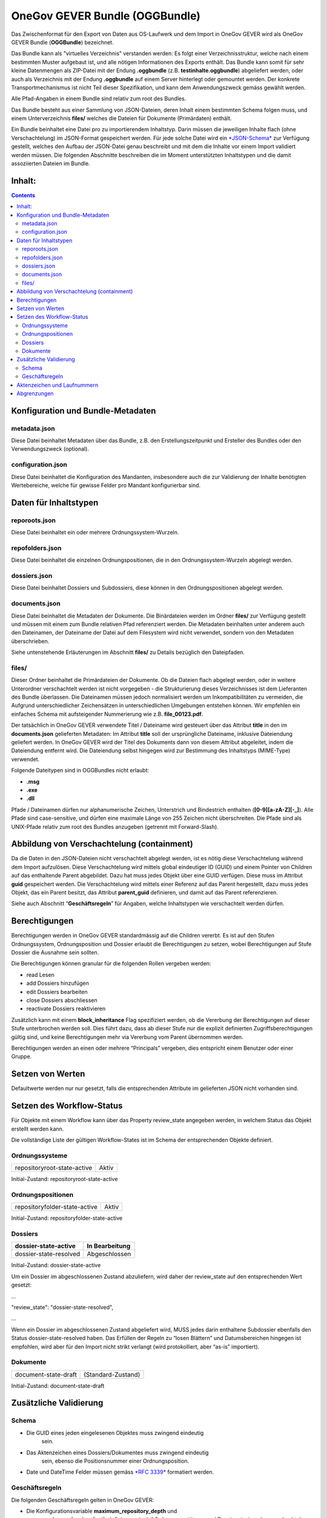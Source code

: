 .. _kapitel-oggbundle-main:

===============================
OneGov GEVER Bundle (OGGBundle)
===============================

Das Zwischenformat für den Export von Daten aus OS-Laufwerk und dem
Import in OneGov GEVER wird als OneGov GEVER Bundle (**OGGBundle**)
bezeichnet.

Das Bundle kann als "virtuelles Verzeichnis" verstanden werden: Es folgt
einer Verzeichnisstruktur, welche nach einem bestimmten Muster aufgebaut
ist, und alle nötigen Informationen des Exports enthält. Das Bundle kann
somit für sehr kleine Datenmengen als ZIP-Datei mit der Endung
**.oggbundle** (z.B. **testinhalte.oggbundle**) abgeliefert werden, oder
auch als Verzeichnis mit der Endung **.oggbundle** auf einem Server
hinterlegt oder gemountet werden. Der konkrete Transportmechanismus ist
nicht Teil dieser Spezifikation, und kann dem Anwendungszweck gemäss
gewählt werden.

Alle Pfad-Angaben in einem Bundle sind relativ zum root des Bundles.

Das Bundle besteht aus einer Sammlung von JSON-Dateien, deren Inhalt
einem bestimmten Schema folgen muss, und einem Unterverzeichnis
**files/** welches die Dateien für Dokumente (Primärdaten) enthält.

Ein Bundle beinhaltet eine Datei pro zu importierendem Inhaltstyp. Darin
müssen die jeweiligen Inhalte flach (ohne Verschachtelung) im
JSON-Format gespeichert werden. Für jede solche Datei wird ein
`*JSON-Schema* <http://json-schema.org/>`__ zur Verfügung gestellt,
welches den Aufbau der JSON-Datei genau beschreibt und mit dem die
Inhalte vor einem Import validiert werden müssen. Die folgenden
Abschnitte beschreiben die im Moment unterstützten Inhaltstypen und die
damit assoziierten Dateien im Bundle.

|img-image-1|

Inhalt:
-------
.. contents::

Konfiguration und Bundle-Metadaten
----------------------------------

metadata.json
~~~~~~~~~~~~~

Diese Datei beinhaltet Metadaten über das Bundle, z.B. den
Erstellungszeitpunkt und Ersteller des Bundles oder den Verwendungszweck
(optional).

configuration.json
~~~~~~~~~~~~~~~~~~

Diese Datei beinhaltet die Konfiguration des Mandanten, insbesondere
auch die zur Validierung der Inhalte benötigten Wertebereiche, welche
für gewisse Felder pro Mandant konfigurierbar sind.

Daten für Inhaltstypen
----------------------

reporoots.json
~~~~~~~~~~~~~~

Diese Datei beinhaltet ein oder mehrere Ordnungssystem-Wurzeln.

repofolders.json
~~~~~~~~~~~~~~~~

Diese Datei beinhaltet die einzelnen Ordnungspositionen, die in den
Ordnungssystem-Wurzeln abgelegt werden.

dossiers.json
~~~~~~~~~~~~~

Diese Datei beinhaltet Dossiers und Subdossiers, diese können in den
Ordnungspositionen abgelegt werden.

documents.json
~~~~~~~~~~~~~~

Diese Datei beinhaltet die Metadaten der Dokumente. Die Binärdateien
werden im Ordner **files/** zur Verfügung gestellt und müssen mit einem
zum Bundle relativen Pfad referenziert werden. Die Metadaten beinhalten
unter anderem auch den Dateinamen, der Dateiname der Datei auf dem
Filesystem wird nicht verwendet, sondern von den Metadaten
überschrieben.

Siehe untenstehende Erläuterungen im Abschnitt **files/** zu Details
bezüglich den Dateipfaden.

files/
~~~~~~

Dieser Ordner beinhaltet die Primärdateien der Dokumente. Ob die Dateien
flach abgelegt werden, oder in weitere Unterordner verschachtelt werden
ist nicht vorgegeben - die Strukturierung dieses Verzeichnisses ist dem
Lieferanten des Bundle überlassen. Die Dateinamen müssen jedoch
normalisiert werden um Inkompatibilitäten zu vermeiden, die Aufgrund
unterschiedlicher Zeichensätzen in unterschiedlichen Umgebungen
entstehen können. Wir empfehlen ein einfaches Schema mit aufsteigender
Nummerierung wie z.B. **file\_00123.pdf**.

Der tatsächlich in OneGov GEVER verwendete Titel / Dateiname wird
gesteuert über das Attribut **title** in den im **documents.json**
gelieferten Metadaten: Im Attribut **title** soll der ursprüngliche
Dateiname, inklusive Dateiendung geliefert werden. In OneGov GEVER wird
der Titel des Dokuments dann von diesem Attribut abgeleitet, indem die
Dateiendung entfernt wird. Die Dateiendung selbst hingegen wird zur
Bestimmung des Inhaltstyps (MIME-Type) verwendet.

Folgende Dateitypen sind in OGGBundles nicht erlaubt:

-  **.msg**

-  **.exe**

-  **.dll**

Pfade / Dateinamen dürfen nur alphanumerische Zeichen, Unterstrich und
Bindestrich enthalten (**[0-9][a-zA-Z][-\_]**). Alle Pfade sind
case-sensitive, und dürfen eine maximale Länge von 255 Zeichen nicht
überschreiten. Die Pfade sind als UNIX-Pfade relativ zum root des
Bundles anzugeben (getrennt mit Forward-Slash).

Abbildung von Verschachtelung (containment)
-------------------------------------------

Da die Daten in den JSON-Dateien nicht verschachtelt abgelegt werden,
ist es nötig diese Verschachtelung während dem Import aufzulösen. Diese
Verschachtelung wird mittels global eindeutiger ID (GUID) und einem
Pointer von Children auf das enthaltende Parent abgebildet. Dazu hat
muss jedes Objekt über eine GUID verfügen. Diese muss im Attribut
**guid** gespeichert werden. Die Verschachtelung wird mittels einer
Referenz auf das Parent hergestellt, dazu muss jedes Objekt, das ein
Parent besitzt, das Attribut **parent\_guid** definieren, und damit auf
das Parent referenzieren.

Siehe auch Abschnitt “\ **Geschäftsregeln**\ ” für Angaben, welche
Inhaltstypen wie verschachtelt werden dürfen.

Berechtigungen
--------------

Berechtigungen werden in OneGov GEVER standardmässig auf die Children
vererbt. Es ist auf den Stufen Ordnungssystem, Ordnungsposition und
Dossier erlaubt die Berechtigungen zu setzen, wobei Berechtigungen auf
Stufe Dossier die Ausnahme sein sollten.

Die Berechtigungen können granular für die folgenden Rollen vergeben
werden:

-  read Lesen

-  add Dossiers hinzufügen

-  edit Dossiers bearbeiten

-  close Dossiers abschliessen

-  reactivate Dossiers reaktivieren

Zusätzlich kann mit einem **block\_inheritance** Flag spezifiziert
werden, ob die Vererbung der Berechtigungen auf dieser Stufe
unterbrochen werden soll. Dies führt dazu, dass ab dieser Stufe nur die
explizit definierten Zugriffsberechtigungen gültig sind, und keine
Berechtigungen mehr via Vererbung vom Parent übernommen werden.

Berechtigungen werden an einen oder mehrere “Principals” vergeben, dies
entspricht einem Benutzer oder einer Gruppe.

Setzen von Werten
-----------------

Defaultwerte werden nur nur gesetzt, falls die entsprechenden Attribute
im gelieferten JSON nicht vorhanden sind.

Setzen des Workflow-Status
--------------------------

Für Objekte mit einem Workflow kann über das Property review\_state
angegeben werden, in welchem Status das Objekt erstellt werden kann.

Die vollständige Liste der gültigen Workflow-States ist im Schema der
entsprechenden Objekte definiert.

Ordnungssysteme
~~~~~~~~~~~~~~~
+-------------------------------+---------+
| repositoryroot-state-active   | Aktiv   |
+-------------------------------+---------+

Initial-Zustand: repositoryroot-state-active

Ordnungspositionen
~~~~~~~~~~~~~~~~~~
+---------------------------------+---------+
| repositoryfolder-state-active   | Aktiv   |
+---------------------------------+---------+

Initial-Zustand: repositoryfolder-state-active

Dossiers
~~~~~~~~
+--------------------------+------------------+
| dossier-state-active     | In Bearbeitung   |
+==========================+==================+
| dossier-state-resolved   | Abgeschlossen    |
+--------------------------+------------------+

Initial-Zustand: dossier-state-active

Um ein Dossier im abgeschlossenen Zustand abzuliefern, wird daher der
review\_state auf den entsprechenden Wert gesetzt:

...

"review\_state": "dossier-state-resolved",

...

Wenn ein Dossier im abgeschlossenen Zustand abgeliefert wird, MUSS jedes
darin enthaltene Subdossier ebenfalls den Status dossier-state-resolved
haben. Das Erfüllen der Regeln zu “losen Blättern” und Datumsbereichen
hingegen ist empfohlen, wird aber für den Import nicht strikt verlangt
(wird protokolliert, aber “as-is” importiert).

Dokumente
~~~~~~~~~
+------------------------+----------------------+
| document-state-draft   | (Standard-Zustand)   |
+------------------------+----------------------+

Initial-Zustand: document-state-draft

Zusätzliche Validierung
-----------------------

Schema
~~~~~~

-  Die GUID eines jeden eingelesenen Objektes muss zwingend eindeutig
       sein.

-  Das Aktenzeichen eines Dossiers/Dokumentes muss zwingend eindeutig
       sein, ebenso die Positionsnummer einer Ordnungsposition.

-  Date und DateTime Felder müssen gemäss `*RFC 3339* <http://www.ietf.org/rfc/rfc3339.txt>`__ formatiert werden.

Geschäftsregeln
~~~~~~~~~~~~~~~

Die folgenden Geschäftsregeln gelten in OneGov GEVER:

-  Die Konfigurationsvariable **maximum\_repository\_depth** und
       **maximum\_dossier\_depth** definieren wie tief
       Ordnungspositionen und Dossiers ineinander verschachtelt werden
       dürfen.

-  Abgeschlossene Dossiers:

   -  Abgeschlossene Dossiers dürfen keine offenen Subdossiers
          enthalten.

   -  Ist ein Dossier abgeschlossen und hat Subdossiers, so müssen alle
          Dokumente einem Subdossier zugeordnet werden, das Hauptdossier
          darf keine ihm direkt zugeordneten Dokumente enthalten (“keine
          losen Blätter”).

   -  Das Enddatum eines abgeschlossenen Dossiers muss immer grösser
          oder gleich dem Enddatum aller seiner Subdossiers, und grösser
          oder gleich dem Dokumentdatum eines enthaltenen Dokumentes
          sein.

-  Eine Ordnungsposition kann nur entweder Dossiers oder weitere
       Ordnungspositionen enthalten, nie Objekte beider Inhaltstypen
       gleichzeitig. Dossiers dürfen dementsprechend nur in Leaf-Nodes
       (Rubriken) des Ordnungssystems enthalten sein.

-  Bei den folgenden Feldern ist die Auswahlmöglichkeit durch den Parent
       eingeschränkt:

   -  custody\_period (Archivische Schutzfrist)

   -  archival\_value (Archivwürdigkeit)

   -  classification (Klassifikation)

   -  privacy\_layer (Datenschutzstufe)

   -  retention\_period (Aufbewahrungsdauer) - *Je nach Konfiguration ist diese Regel auch nicht aktiv*

    Einschränken bedeutet in diesem Zusammenhang, dass die Liste der zur
    Verfügung stehenden Elemente gemäss JSON-Schema Definition auf das
    vom Parent ausgewählte Element und alle Folge-Elemente reduziert
    wird.

Aktenzeichen und Laufnummern
----------------------------

In OneGov GEVER werden Aktenzeichen geführt, und auf den Ebenen Dossier
und Dokument dargestellt. Das Darstellungsformat des Aktenzeichens
(Gruppierung, Trennzeichen) ist pro Mandant konfigurierbar, und die
einzelnen Bestandteile werden unabhängig vom formatierten String separat
gespeichert.

| Ein Beispiel für das Aktenzeichen eines Dokumentes in GEVER sieht wie
  folgt aus:
| **FD 0.7.1.1 / 5.3 / 54**

Die einzelnen Komponenten stehen hier für folgendes:

-  **FD** - ein pro Mandant konfigurierbares Kürzel das im Aktenzeichen
       verwendet wird

-  **0.7.1.1** - die Nummer der Ordnungsposition. Zusammengesetzt aus
       den Einzelkomponenten (**0**, **7**, **1**, und **1**) welche
       lokal auf den entsprechenden Ordnungspositionen geführt werden /
       gespeichert sind. Separiert durch ein konfigurierbares
       Trennzeichen (Standardmässig Punkt).

-  **5** - die Nummer des Dossiers innerhalb der Rubrik (aufsteigender
       Zähler pro Rubrik)

-  **3** - die Nummer eines Subdossiers innerhalb des Dossiers, falls
       Subdossiers existieren

-  **54** - die global eindeutige Laufnummer des Dokuments (auch ohne
       den Rest des Aktenzeichens eindeutig)

Die Aktenzeichen für Dossiers/Subdossiers lassen den letzten Teil
(Laufnummer des Dokuments) weg.

Abgrenzungen
------------

-  Es können vorerst nur die erwähnten Inhaltstypen importiert werden,
       nicht alle in OneGov GEVER verfügbaren Typen.

-  Dokument-Versionen können nicht importiert werden.

-  Mails können beim automatischen import nicht verlustlos von *\*.msg*
       nach *\*.eml* konvertiert werden, daher müssen diese Vorgängig
       nach \*.eml konvertiert werden.

-  Es kann nicht überprüft werden, ob die Rechte “sinnvoll” gesetzt sind
       (optimale Nutzung des Vererbungsmechanismus, keine Redundanzen).
       Eine allfällige Vereinfachung der Berechtigungen muss vor einem
       Import der Daten nach OneGov GEVER durchgeführt werden.

.. |img-image-1| image:: img/image1.png
